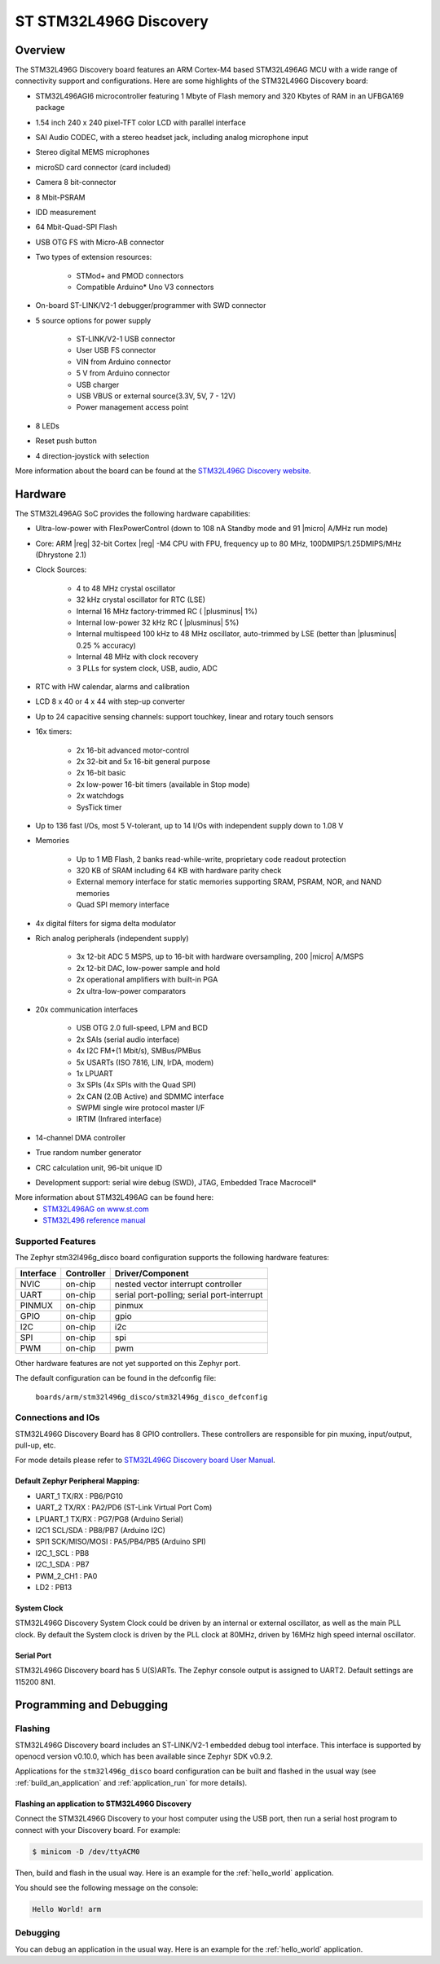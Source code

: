 .. _stm32l496g_disco_board:

ST STM32L496G Discovery
########################

Overview
********

The STM32L496G Discovery board features an ARM Cortex-M4 based STM32L496AG MCU
with a wide range of connectivity support and configurations. Here are
some highlights of the STM32L496G Discovery board:


- STM32L496AGI6 microcontroller featuring 1 Mbyte of Flash memory and 320 Kbytes of RAM in an UFBGA169 package
- 1.54 inch 240 x 240 pixel-TFT color LCD with parallel interface
- SAI Audio CODEC, with a stereo headset jack, including analog microphone input
- Stereo digital MEMS microphones
- microSD card connector (card included)
- Camera 8 bit-connector
- 8 Mbit-PSRAM
- IDD measurement
- 64 Mbit-Quad-SPI Flash
- USB OTG FS with Micro-AB connector
- Two types of extension resources:

       - STMod+ and PMOD connectors
       - Compatible Arduino* Uno V3 connectors

- On-board ST-LINK/V2-1 debugger/programmer with SWD connector
- 5 source options for power supply

       - ST-LINK/V2-1 USB connector
       - User USB FS connector
       - VIN from Arduino connector
       - 5 V from Arduino connector
       - USB charger
       - USB VBUS or external source(3.3V, 5V, 7 - 12V)
       - Power management access point

- 8 LEDs
- Reset push button
- 4 direction-joystick with selection

.. image:: img/en.stm32l496g-disco.jpg
     :width: 450px
     :align: center
     :height: 394px
     :alt: STM32L496G Discovery

More information about the board can be found at the `STM32L496G Discovery website`_.

Hardware
********

The STM32L496AG SoC provides the following hardware capabilities:

- Ultra-low-power with FlexPowerControl (down to 108 nA Standby mode and 91
  |micro| A/MHz run mode)
- Core: ARM |reg| 32-bit Cortex |reg| -M4 CPU with FPU, frequency up to 80 MHz,
  100DMIPS/1.25DMIPS/MHz (Dhrystone 2.1)
- Clock Sources:

        - 4 to 48 MHz crystal oscillator
        - 32 kHz crystal oscillator for RTC (LSE)
        - Internal 16 MHz factory-trimmed RC ( |plusminus| 1%)
        - Internal low-power 32 kHz RC ( |plusminus| 5%)
        - Internal multispeed 100 kHz to 48 MHz oscillator, auto-trimmed by
          LSE (better than |plusminus| 0.25 % accuracy)
        - Internal 48 MHz with clock recovery
        - 3 PLLs for system clock, USB, audio, ADC

- RTC with HW calendar, alarms and calibration
- LCD 8 x 40 or 4 x 44 with step-up converter
- Up to 24 capacitive sensing channels: support touchkey, linear and rotary touch sensors
- 16x timers:

        - 2x 16-bit advanced motor-control
        - 2x 32-bit and 5x 16-bit general purpose
        - 2x 16-bit basic
        - 2x low-power 16-bit timers (available in Stop mode)
        - 2x watchdogs
        - SysTick timer

- Up to 136 fast I/Os, most 5 V-tolerant, up to 14 I/Os with independent supply down to 1.08 V
- Memories

        - Up to 1 MB Flash, 2 banks read-while-write, proprietary code readout protection
        - 320 KB of SRAM including 64 KB with hardware parity check
        - External memory interface for static memories supporting SRAM, PSRAM, NOR, and NAND memories
        - Quad SPI memory interface

- 4x digital filters for sigma delta modulator
- Rich analog peripherals (independent supply)

        - 3x 12-bit ADC 5 MSPS, up to 16-bit with hardware oversampling, 200
          |micro| A/MSPS
        - 2x 12-bit DAC, low-power sample and hold
        - 2x operational amplifiers with built-in PGA
        - 2x ultra-low-power comparators

- 20x communication interfaces

        - USB OTG 2.0 full-speed, LPM and BCD
        - 2x SAIs (serial audio interface)
        - 4x I2C FM+(1 Mbit/s), SMBus/PMBus
        - 5x USARTs (ISO 7816, LIN, IrDA, modem)
        - 1x LPUART
        - 3x SPIs (4x SPIs with the Quad SPI)
        - 2x CAN (2.0B Active) and SDMMC interface
        - SWPMI single wire protocol master I/F
        - IRTIM (Infrared interface)

- 14-channel DMA controller
- True random number generator
- CRC calculation unit, 96-bit unique ID
- Development support: serial wire debug (SWD), JTAG, Embedded Trace Macrocell*


More information about STM32L496AG can be found here:
       - `STM32L496AG on www.st.com`_
       - `STM32L496 reference manual`_

Supported Features
==================

The Zephyr stm32l496g_disco board configuration supports the following hardware features:

+-----------+------------+-------------------------------------+
| Interface | Controller | Driver/Component                    |
+===========+============+=====================================+
| NVIC      | on-chip    | nested vector interrupt controller  |
+-----------+------------+-------------------------------------+
| UART      | on-chip    | serial port-polling;                |
|           |            | serial port-interrupt               |
+-----------+------------+-------------------------------------+
| PINMUX    | on-chip    | pinmux                              |
+-----------+------------+-------------------------------------+
| GPIO      | on-chip    | gpio                                |
+-----------+------------+-------------------------------------+
| I2C       | on-chip    | i2c                                 |
+-----------+------------+-------------------------------------+
| SPI       | on-chip    | spi                                 |
+-----------+------------+-------------------------------------+
| PWM       | on-chip    | pwm                                 |
+-----------+------------+-------------------------------------+

Other hardware features are not yet supported on this Zephyr port.

The default configuration can be found in the defconfig file:

	``boards/arm/stm32l496g_disco/stm32l496g_disco_defconfig``


Connections and IOs
===================

STM32L496G Discovery Board has 8 GPIO controllers. These controllers are responsible for pin muxing,
input/output, pull-up, etc.

For mode details please refer to `STM32L496G Discovery board User Manual`_.

Default Zephyr Peripheral Mapping:
----------------------------------

- UART_1 TX/RX : PB6/PG10
- UART_2 TX/RX : PA2/PD6 (ST-Link Virtual Port Com)
- LPUART_1 TX/RX : PG7/PG8 (Arduino Serial)
- I2C1 SCL/SDA : PB8/PB7 (Arduino I2C)
- SPI1 SCK/MISO/MOSI : PA5/PB4/PB5 (Arduino SPI)
- I2C_1_SCL : PB8
- I2C_1_SDA : PB7
- PWM_2_CH1 : PA0
- LD2 : PB13

System Clock
------------

STM32L496G Discovery System Clock could be driven by an internal or external oscillator,
as well as the main PLL clock. By default the System clock is driven by the PLL clock at 80MHz,
driven by 16MHz high speed internal oscillator.

Serial Port
-----------

STM32L496G Discovery board has 5 U(S)ARTs. The Zephyr console output is assigned to UART2.
Default settings are 115200 8N1.


Programming and Debugging
*************************

Flashing
========

STM32L496G Discovery board includes an ST-LINK/V2-1 embedded debug
tool interface.  This interface is supported by openocd version
v0.10.0, which has been available since Zephyr SDK v0.9.2.

Applications for the ``stm32l496g_disco`` board configuration can be
built and flashed in the usual way (see :ref:`build_an_application`
and :ref:`application_run` for more details).

Flashing an application to STM32L496G Discovery
-----------------------------------------------

Connect the STM32L496G Discovery to your host computer using the USB
port, then run a serial host program to connect with your Discovery
board. For example:

.. code-block:: console

   $ minicom -D /dev/ttyACM0

Then, build and flash in the usual way. Here is an example for the
:ref:`hello_world` application.

.. zephyr-app-commands::
   :zephyr-app: samples/hello_world
   :board: stm32l496g_disco
   :goals: build flash

You should see the following message on the console:

.. code-block:: console

   Hello World! arm

Debugging
=========

You can debug an application in the usual way.  Here is an example for the
:ref:`hello_world` application.

.. zephyr-app-commands::
   :zephyr-app: samples/hello_world
   :board: stm32l496g_disco
   :maybe-skip-config:
   :goals: debug

.. _STM32L496G Discovery website:
   http://www.st.com/en/evaluation-tools/32l496gdiscovery.html

.. _STM32L496G Discovery board User Manual:
   http://www.st.com/resource/en/user_manual/dm00353127.pdf

.. _STM32L496AG on www.st.com:
   http://www.st.com/en/microcontrollers/stm32l496ag.html

.. _STM32L496 reference manual:
   http://www.st.com/resource/en/reference_manual/DM00083560.pdf
